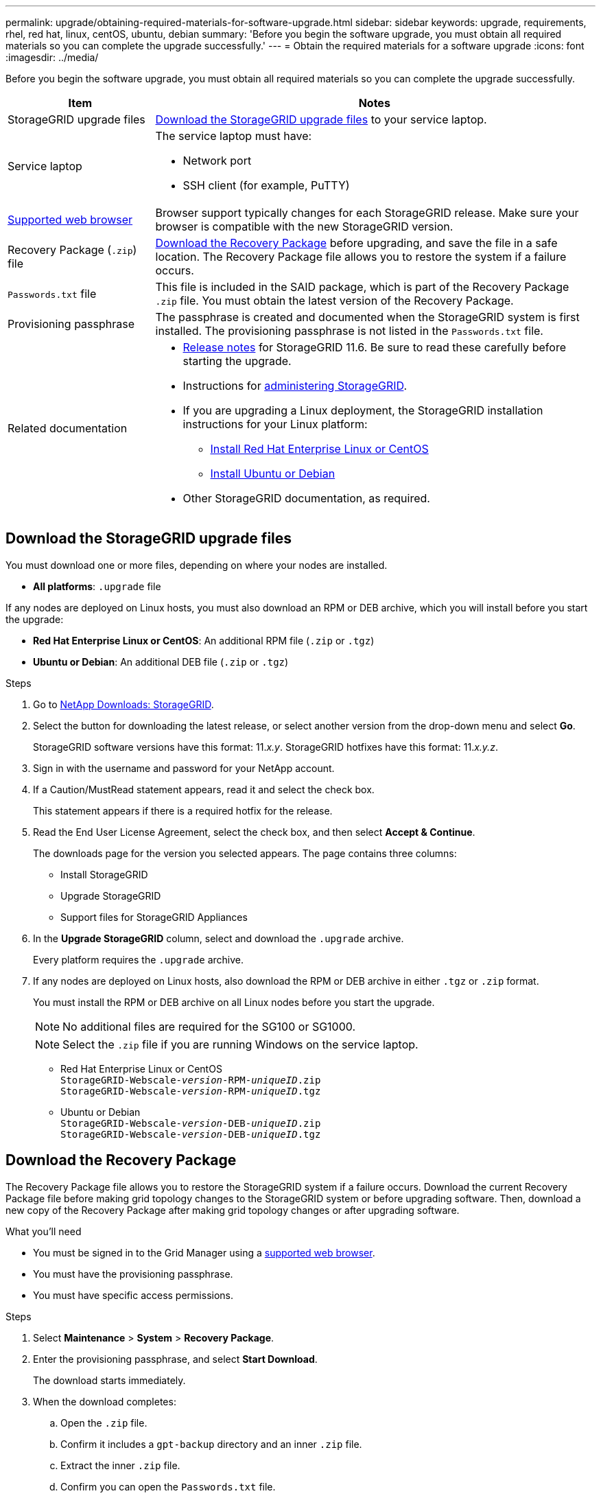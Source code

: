 ---
permalink: upgrade/obtaining-required-materials-for-software-upgrade.html
sidebar: sidebar
keywords: upgrade, requirements, rhel, red hat, linux, centOS, ubuntu, debian
summary: 'Before you begin the software upgrade, you must obtain all required materials so you can complete the upgrade successfully.'
---
= Obtain the required materials for a software upgrade
:icons: font
:imagesdir: ../media/

[.lead]
Before you begin the software upgrade, you must obtain all required materials so you can complete the upgrade successfully.

[cols="1a,3a" options="header"]
|===
| Item| Notes
a|
StorageGRID upgrade files
a|
<<Download the StorageGRID upgrade files>> to your service laptop.


a|
Service laptop
a|
The service laptop must have:

* Network port
* SSH client (for example, PuTTY)

a|
xref:../admin/web-browser-requirements.adoc[Supported web browser]
a|
Browser support typically changes for each StorageGRID release. Make sure your browser is compatible with the new StorageGRID version.

a|
Recovery Package (`.zip`) file
a|
<<Download the Recovery Package>> before upgrading, and save the file in a safe location. The Recovery Package file allows you to restore the system if a failure occurs.

a|
`Passwords.txt` file
a|
This file is included in the SAID package, which is part of the Recovery Package `.zip` file. You must obtain the latest version of the Recovery Package.
a|
Provisioning passphrase
a|
The passphrase is created and documented when the StorageGRID system is first installed. The provisioning passphrase is not listed in the `Passwords.txt` file.
a|
Related documentation
a|

* xref:../release-notes/index.adoc[Release notes] for StorageGRID 11.6. Be sure to read these carefully before starting the upgrade.
* Instructions for xref:../admin/index.adoc[administering StorageGRID].
* If you are upgrading a Linux deployment, the StorageGRID installation instructions for your Linux platform:
** xref:../rhel/index.adoc[Install Red Hat Enterprise Linux or CentOS]
** xref:../ubuntu/index.adoc[Install Ubuntu or Debian]

* Other StorageGRID documentation, as required.

|===

== Download the StorageGRID upgrade files

You must download one or more files, depending on where your nodes are installed.

* *All platforms*: `.upgrade` file

If any nodes are deployed on Linux hosts, you must also download an RPM or DEB archive, which you will install before you start the upgrade:

* *Red Hat Enterprise Linux or CentOS*: An additional RPM file (`.zip` or `.tgz`)
* *Ubuntu or Debian*: An additional DEB file (`.zip` or `.tgz`)


.Steps
. Go to https://mysupport.netapp.com/site/products/all/details/storagegrid/downloads-tab[NetApp Downloads: StorageGRID^].

. Select the button for downloading the latest release, or select another version from the drop-down menu and select *Go*.
+
StorageGRID software versions have this format: 11._x.y_. StorageGRID hotfixes have this format: 11._x.y.z_.

. Sign in with the username and password for your NetApp account.
. If a Caution/MustRead statement appears, read it and select the check box.
+
This statement appears if there is a required hotfix for the release.

. Read the End User License Agreement, select the check box, and then select *Accept & Continue*.
+
The downloads page for the version you selected appears. The page contains three columns:

 ** Install StorageGRID
 ** Upgrade StorageGRID
 ** Support files for StorageGRID Appliances

. In the *Upgrade StorageGRID* column, select and download the `.upgrade` archive.
+
Every platform requires the `.upgrade` archive.

. If any nodes are deployed on Linux hosts, also download the RPM or DEB archive in either `.tgz` or `.zip` format.
+
You must install the RPM or DEB archive on all Linux nodes before you start the upgrade.
+
NOTE: No additional files are required for the SG100 or SG1000.
+
NOTE: Select the `.zip` file if you are running Windows on the service laptop.

* Red Hat Enterprise Linux or CentOS +
`StorageGRID-Webscale-_version_-RPM-_uniqueID_.zip` +
`StorageGRID-Webscale-_version_-RPM-_uniqueID_.tgz`

* Ubuntu or Debian +
`StorageGRID-Webscale-_version_-DEB-_uniqueID_.zip` +
`StorageGRID-Webscale-_version_-DEB-_uniqueID_.tgz`

== Download the Recovery Package

The Recovery Package file allows you to restore the StorageGRID system if a failure occurs. Download the current Recovery Package file before making grid topology changes to the StorageGRID system or before upgrading software. Then, download a new copy of the Recovery Package after making grid topology changes or after upgrading software.

.What you'll need
* You must be signed in to the Grid Manager using a xref:../admin/web-browser-requirements.adoc[supported web browser].
* You must have the provisioning passphrase.
* You must have specific access permissions.

.Steps
. Select *Maintenance* > *System* > *Recovery Package*.
. Enter the provisioning passphrase, and select *Start Download*.
+
The download starts immediately.

. When the download completes:
 .. Open the `.zip` file.
 .. Confirm it includes a `gpt-backup` directory and an inner `.zip` file.
 .. Extract the inner `.zip` file.
 .. Confirm you can open the `Passwords.txt` file.
. Copy the downloaded Recovery Package file (`.zip`) to two safe, secure, and separate locations.
+
IMPORTANT: The Recovery Package file must be secured because it contains encryption keys and passwords that can be used to obtain data from the StorageGRID system.



